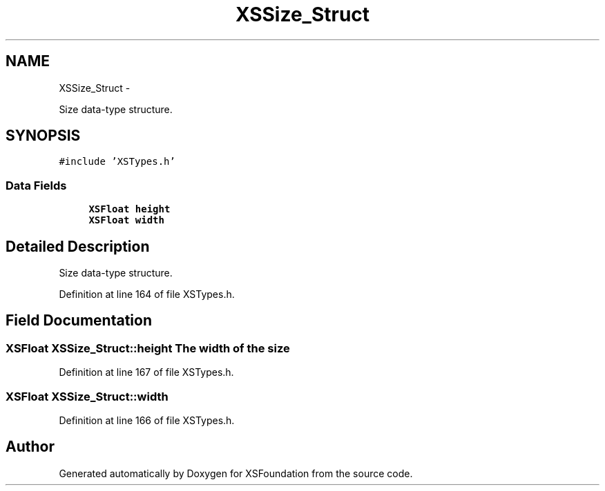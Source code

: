 .TH "XSSize_Struct" 3 "Sun Apr 24 2011" "Version 1.2.2-0" "XSFoundation" \" -*- nroff -*-
.ad l
.nh
.SH NAME
XSSize_Struct \- 
.PP
Size data-type structure.  

.SH SYNOPSIS
.br
.PP
.PP
\fC#include 'XSTypes.h'\fP
.SS "Data Fields"

.in +1c
.ti -1c
.RI "\fBXSFloat\fP \fBheight\fP"
.br
.ti -1c
.RI "\fBXSFloat\fP \fBwidth\fP"
.br
.in -1c
.SH "Detailed Description"
.PP 
Size data-type structure. 
.PP
Definition at line 164 of file XSTypes.h.
.SH "Field Documentation"
.PP 
.SS "\fBXSFloat\fP \fBXSSize_Struct::height\fP"The width of the size 
.PP
Definition at line 167 of file XSTypes.h.
.SS "\fBXSFloat\fP \fBXSSize_Struct::width\fP"
.PP
Definition at line 166 of file XSTypes.h.

.SH "Author"
.PP 
Generated automatically by Doxygen for XSFoundation from the source code.
